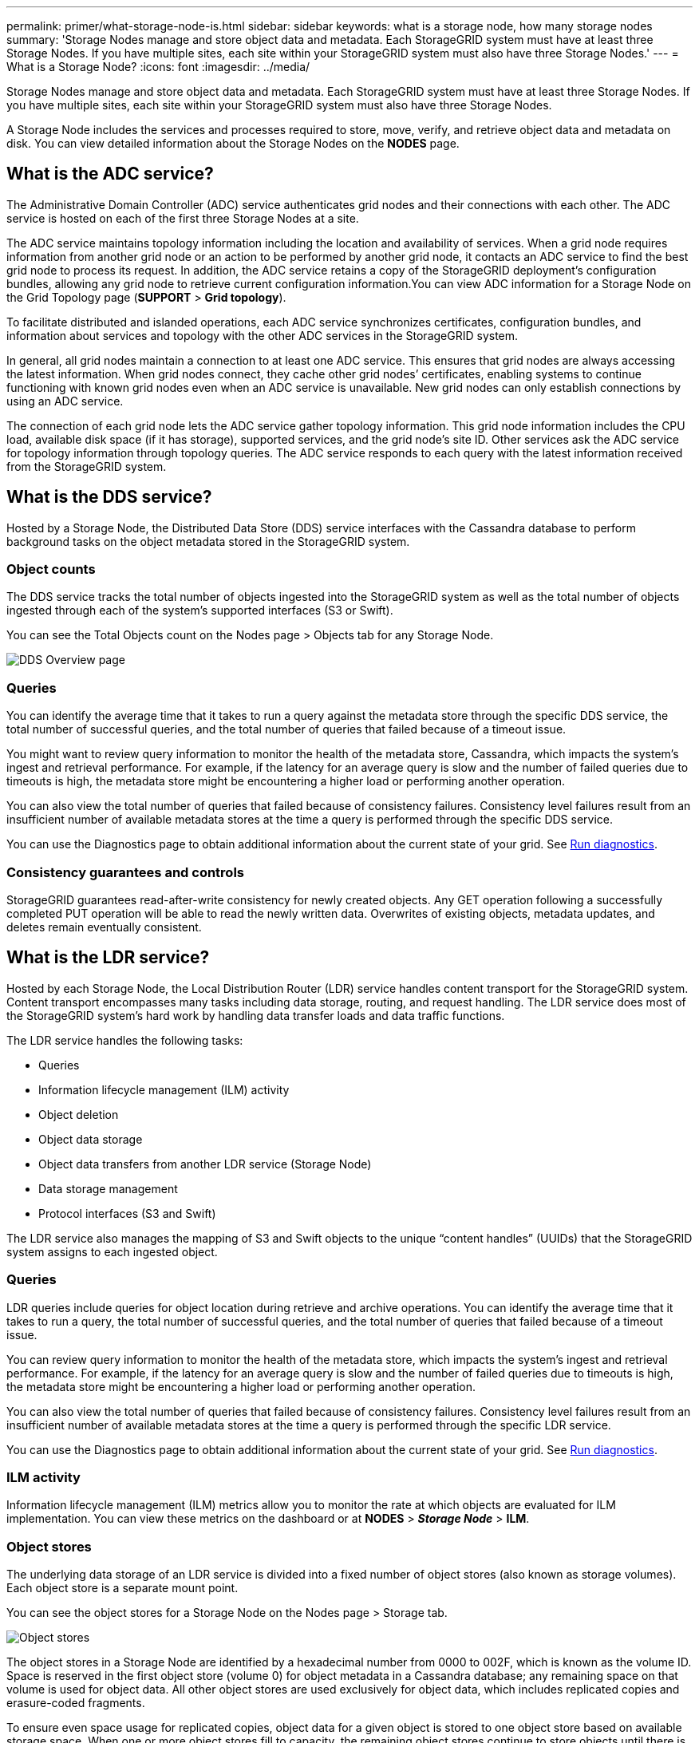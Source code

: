 ---
permalink: primer/what-storage-node-is.html
sidebar: sidebar
keywords: what is a storage node, how many storage nodes
summary: 'Storage Nodes manage and store object data and metadata. Each StorageGRID system must have at least three Storage Nodes. If you have multiple sites, each site within your StorageGRID system must also have three Storage Nodes.'
---
= What is a Storage Node?
:icons: font
:imagesdir: ../media/

[.lead]
Storage Nodes manage and store object data and metadata. Each StorageGRID system must have at least three Storage Nodes. If you have multiple sites, each site within your StorageGRID system must also have three Storage Nodes.

A Storage Node includes the services and processes required to store, move, verify, and retrieve object data and metadata on disk. You can view detailed information about the Storage Nodes on the *NODES* page.

== What is the ADC service?

The Administrative Domain Controller (ADC) service authenticates grid nodes and their connections with each other. The ADC service is hosted on each of the first three Storage Nodes at a site.

The ADC service maintains topology information including the location and availability of services. When a grid node requires information from another grid node or an action to be performed by another grid node, it contacts an ADC service to find the best grid node to process its request. In addition, the ADC service retains a copy of the StorageGRID deployment's configuration bundles, allowing any grid node to retrieve current configuration information.You can view ADC information for a Storage Node on the Grid Topology page (*SUPPORT* > *Grid topology*).

To facilitate distributed and islanded operations, each ADC service synchronizes certificates, configuration bundles, and information about services and topology with the other ADC services in the StorageGRID system.

In general, all grid nodes maintain a connection to at least one ADC service. This ensures that grid nodes are always accessing the latest information. When grid nodes connect, they cache other grid nodes`' certificates, enabling systems to continue functioning with known grid nodes even when an ADC service is unavailable. New grid nodes can only establish connections by using an ADC service.

The connection of each grid node lets the ADC service gather topology information. This grid node information includes the CPU load, available disk space (if it has storage), supported services, and the grid node's site ID. Other services ask the ADC service for topology information through topology queries. The ADC service responds to each query with the latest information received from the StorageGRID system.

== What is the DDS service?

Hosted by a Storage Node, the Distributed Data Store (DDS) service interfaces with the Cassandra database to perform background tasks on the object metadata stored in the StorageGRID system.

=== Object counts

The DDS service tracks the total number of objects ingested into the StorageGRID system as well as the total number of objects ingested through each of the system's supported interfaces (S3 or Swift).

You can see the Total Objects count on the Nodes page > Objects tab for any Storage Node.

image::../media/dds_object_counts_queries.png[DDS Overview page]

=== Queries

You can identify the average time that it takes to run a query against the metadata store through the specific DDS service, the total number of successful queries, and the total number of queries that failed because of a timeout issue.

You might want to review query information to monitor the health of the metadata store, Cassandra, which impacts the system's ingest and retrieval performance. For example, if the latency for an average query is slow and the number of failed queries due to timeouts is high, the metadata store might be encountering a higher load or performing another operation.

You can also view the total number of queries that failed because of consistency failures. Consistency level failures result from an insufficient number of available metadata stores at the time a query is performed through the specific DDS service.

You can use the Diagnostics page to obtain additional information about the current state of your grid. See link:../monitor/running-diagnostics.html[Run diagnostics].

=== Consistency guarantees and controls

StorageGRID guarantees read-after-write consistency for newly created objects. Any GET operation following a successfully completed PUT operation will be able to read the newly written data. Overwrites of existing objects, metadata updates, and deletes remain eventually consistent.

== What is the LDR service?

Hosted by each Storage Node, the Local Distribution Router (LDR) service handles content transport for the StorageGRID system. Content transport encompasses many tasks including data storage, routing, and request handling. The LDR service does most of the StorageGRID system's hard work by handling data transfer loads and data traffic functions.

The LDR service handles the following tasks:

* Queries
* Information lifecycle management (ILM) activity
* Object deletion
* Object data storage
* Object data transfers from another LDR service (Storage Node)
* Data storage management
* Protocol interfaces (S3 and Swift)

The LDR service also manages the mapping of S3 and Swift objects to the unique "`content handles`" (UUIDs) that the StorageGRID system assigns to each ingested object.

=== Queries

LDR queries include queries for object location during retrieve and archive operations. You can identify the average time that it takes to run a query, the total number of successful queries, and the total number of queries that failed because of a timeout issue.

You can review query information to monitor the health of the metadata store, which impacts the system's ingest and retrieval performance. For example, if the latency for an average query is slow and the number of failed queries due to timeouts is high, the metadata store might be encountering a higher load or performing another operation.

You can also view the total number of queries that failed because of consistency failures. Consistency level failures result from an insufficient number of available metadata stores at the time a query is performed through the specific LDR service.

You can use the Diagnostics page to obtain additional information about the current state of your grid. See link:../monitor/running-diagnostics.html[Run diagnostics].

=== ILM activity

Information lifecycle management (ILM) metrics allow you to monitor the rate at which objects are evaluated for ILM implementation. You can view these metrics on the dashboard or at *NODES* > *_Storage Node_* > *ILM*.

=== Object stores

The underlying data storage of an LDR service is divided into a fixed number of object stores (also known as storage volumes). Each object store is a separate mount point.

You can see the object stores for a Storage Node on the Nodes page > Storage tab.

image::../media/object_stores.png[Object stores]

The object stores in a Storage Node are identified by a hexadecimal number from 0000 to 002F, which is known as the volume ID. Space is reserved in the first object store (volume 0) for object metadata in a Cassandra database; any remaining space on that volume is used for object data. All other object stores are used exclusively for object data, which includes replicated copies and erasure-coded fragments.

To ensure even space usage for replicated copies, object data for a given object is stored to one object store based on available storage space. When one or more object stores fill to capacity, the remaining object stores continue to store objects until there is no more room on the Storage Node.

=== Metadata protection

Object metadata is information related to or a description of an object; for example, object modification time, or storage location. StorageGRID stores object metadata in a Cassandra database, which interfaces with the LDR service.

To ensure redundancy and thus protection against loss, three copies of object metadata are maintained at each site. This replication is non-configurable and performed automatically.

link:managing-object-metadata-storage.html[Manage object metadata storage]
